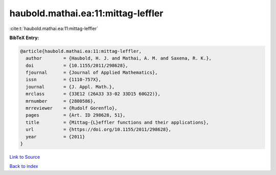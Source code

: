 haubold.mathai.ea:11:mittag-leffler
===================================

:cite:t:`haubold.mathai.ea:11:mittag-leffler`

**BibTeX Entry:**

.. code-block:: bibtex

   @article{haubold.mathai.ea:11:mittag-leffler,
     author        = {Haubold, H. J. and Mathai, A. M. and Saxena, R. K.},
     doi           = {10.1155/2011/298628},
     fjournal      = {Journal of Applied Mathematics},
     issn          = {1110-757X},
     journal       = {J. Appl. Math.},
     mrclass       = {33E12 (26A33 33-02 33D15 60G22)},
     mrnumber      = {2800586},
     mrreviewer    = {Rudolf Gorenflo},
     pages         = {Art. ID 298628, 51},
     title         = {Mittag-{L}effler functions and their applications},
     url           = {https://doi.org/10.1155/2011/298628},
     year          = {2011}
   }

`Link to Source <https://doi.org/10.1155/2011/298628},>`_


`Back to index <../By-Cite-Keys.html>`_
